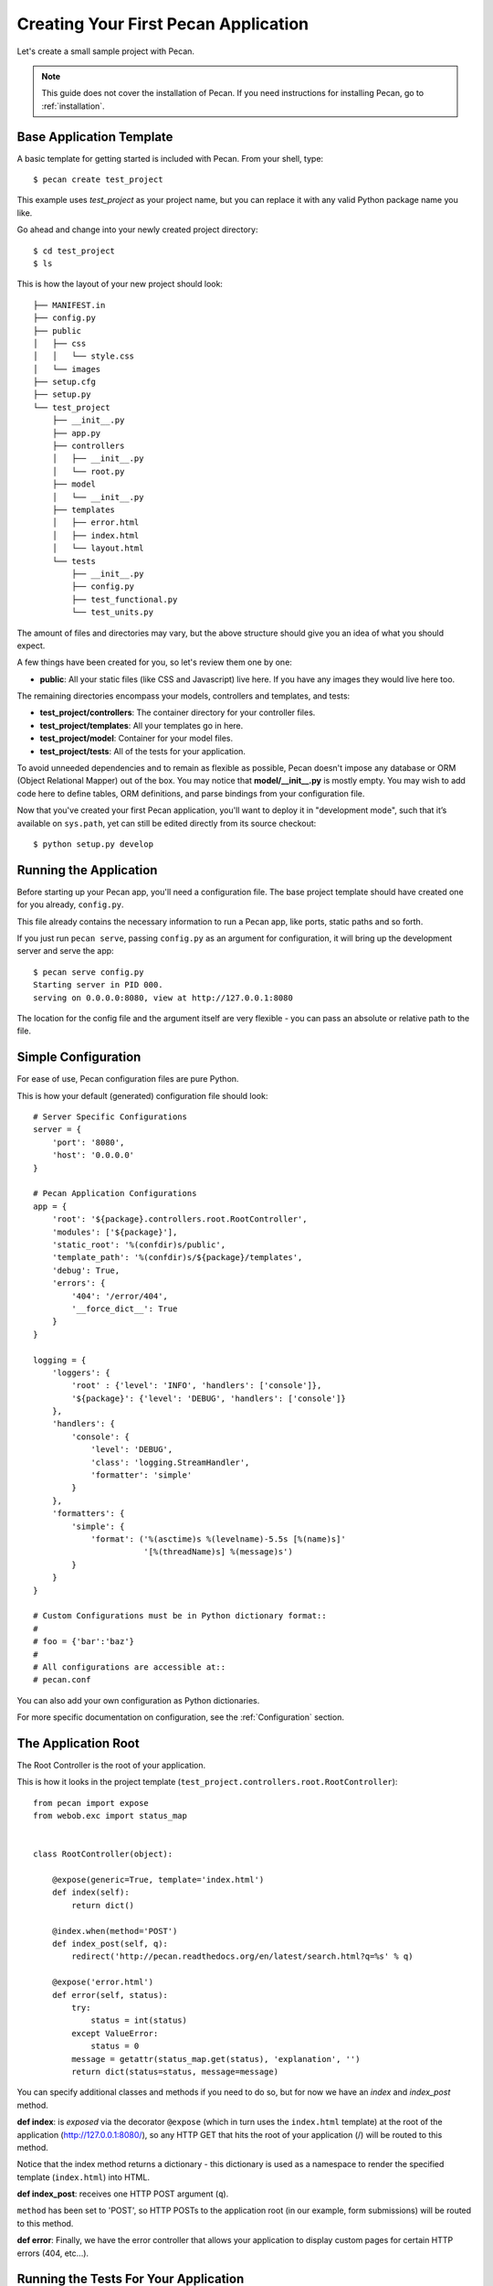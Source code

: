 .. _quick_start:

Creating Your First Pecan Application
=====================================

Let's create a small sample project with Pecan.

.. note::
    This guide does not cover the installation of Pecan. If you need
    instructions for installing Pecan, go to :ref:`installation`.


Base Application Template
-------------------------

A basic template for getting started is included with Pecan.  From
your shell, type::

    $ pecan create test_project

This example uses *test_project* as your project name, but you can replace
it with any valid Python package name you like.

Go ahead and change into your newly created project directory::

    $ cd test_project
    $ ls

This is how the layout of your new project should look::

    ├── MANIFEST.in
    ├── config.py
    ├── public
    │   ├── css
    │   │   └── style.css
    │   └── images
    ├── setup.cfg
    ├── setup.py
    └── test_project
        ├── __init__.py
        ├── app.py
        ├── controllers
        │   ├── __init__.py
        │   └── root.py
        ├── model
        │   └── __init__.py
        ├── templates
        │   ├── error.html
        │   ├── index.html
        │   └── layout.html
        └── tests
            ├── __init__.py
            ├── config.py
            ├── test_functional.py
            └── test_units.py

The amount of files and directories may vary, but the above structure should
give you an idea of what you should expect.

A few things have been created for you, so let's review them one by one:

* **public**: All your static files (like CSS and Javascript) live here. If you
  have any images they would live here too.


The remaining directories encompass your models, controllers and templates, and
tests:

*  **test_project/controllers**:  The container directory for your controller files.
*  **test_project/templates**:    All your templates go in here.
*  **test_project/model**:        Container for your model files.
*  **test_project/tests**:        All of the tests for your application.

To avoid unneeded dependencies and to remain as flexible as possible, Pecan
doesn't impose any database or ORM (Object Relational Mapper) out of the box. 
You may notice that **model/__init__.py** is mostly empty.  You may wish to add 
code here to define tables, ORM definitions, and parse bindings from your 
configuration file.

Now that you've created your first Pecan application, you'll want to deploy it
in "development mode", such that it’s available on ``sys.path``, yet can still
be edited directly from its source checkout::

    $ python setup.py develop

.. _running_application:

Running the Application
-----------------------
Before starting up your Pecan app, you'll need a configuration file.  The
base project template should have created one for you already, ``config.py``.

This file already contains the necessary information to run a Pecan app, like
ports, static paths and so forth. 

If you just run ``pecan serve``, passing ``config.py`` as an argument for
configuration, it will bring up the development server and serve the app::

    $ pecan serve config.py 
    Starting server in PID 000.
    serving on 0.0.0.0:8080, view at http://127.0.0.1:8080

    
The location for the config file and the argument itself are very flexible - 
you can pass an absolute or relative path to the file.


Simple Configuration
--------------------
For ease of use, Pecan configuration files are pure Python.

This is how your default (generated) configuration file should look::

    # Server Specific Configurations
    server = {
        'port': '8080',
        'host': '0.0.0.0'
    }

    # Pecan Application Configurations
    app = {
        'root': '${package}.controllers.root.RootController',
        'modules': ['${package}'],
        'static_root': '%(confdir)s/public', 
        'template_path': '%(confdir)s/${package}/templates',
        'debug': True,
        'errors': {
            '404': '/error/404',
            '__force_dict__': True
        }
    }

    logging = {
        'loggers': {
            'root' : {'level': 'INFO', 'handlers': ['console']},
            '${package}': {'level': 'DEBUG', 'handlers': ['console']}
        },
        'handlers': {
            'console': {
                'level': 'DEBUG',
                'class': 'logging.StreamHandler',
                'formatter': 'simple'
            }
        },
        'formatters': {
            'simple': {
                'format': ('%(asctime)s %(levelname)-5.5s [%(name)s]'
                           '[%(threadName)s] %(message)s')
            }
        }
    }

    # Custom Configurations must be in Python dictionary format::
    #
    # foo = {'bar':'baz'}
    #
    # All configurations are accessible at::
    # pecan.conf

You can also add your own configuration as Python dictionaries.

For more specific documentation on configuration, see the :ref:`Configuration`
section.

    
The Application Root
--------------------
The Root Controller is the root of your application.

This is how it looks in the project template
(``test_project.controllers.root.RootController``)::

    from pecan import expose
    from webob.exc import status_map


    class RootController(object):

        @expose(generic=True, template='index.html')
        def index(self):
            return dict()

        @index.when(method='POST')
        def index_post(self, q):
            redirect('http://pecan.readthedocs.org/en/latest/search.html?q=%s' % q)

        @expose('error.html')
        def error(self, status):
            try:
                status = int(status)
            except ValueError:
                status = 0
            message = getattr(status_map.get(status), 'explanation', '')
            return dict(status=status, message=message)


You can specify additional classes and methods if you need to do so, but for 
now we have an *index* and *index_post* method.

**def index**: is *exposed* via the decorator ``@expose`` (which in turn uses the
``index.html`` template) at the root of the application (http://127.0.0.1:8080/),
so any HTTP GET that hits the root of your application (/) will be routed to
this method.

Notice that the index method returns a dictionary - this dictionary is used as
a namespace to render the specified template (``index.html``) into HTML.

**def index_post**: receives one HTTP POST argument (``q``).

``method`` has been set to 'POST', so HTTP POSTs to the application root (in
our example, form submissions) will be routed to this method.

**def error**: Finally, we have the error controller that allows your application to 
display custom pages for certain HTTP errors (404, etc...).

Running the Tests For Your Application
--------------------------------------
Your application comes with a few example tests that you can run, replace, and
add to.  To run them::

    $ python setup.py test -q
    running test
    running egg_info
    writing requirements to sam.egg-info/requires.txt
    writing sam.egg-info/PKG-INFO
    writing top-level names to sam.egg-info/top_level.txt
    writing dependency_links to sam.egg-info/dependency_links.txt
    reading manifest file 'sam.egg-info/SOURCES.txt'
    reading manifest template 'MANIFEST.in'
    writing manifest file 'sam.egg-info/SOURCES.txt'
    running build_ext
    ....
    ----------------------------------------------------------------------
    Ran 4 tests in 0.009s

    OK

The tests themselves can be found in the ``tests`` module in your project.
